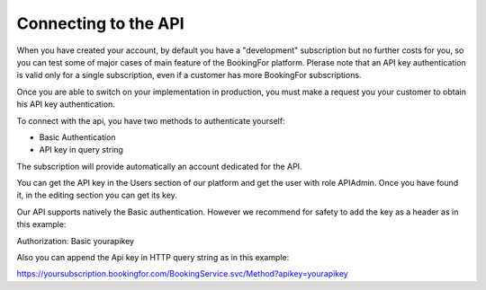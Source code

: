 Connecting to the API
===========================

When you have created your account, by default you have a "development" subscription but no further costs for you, so you can test some of major cases of main feature of the BookingFor platform. Plerase note that an API key authentication is valid only for a single subscription, even if a customer has more BookingFor subscriptions.

Once you are able to switch on your implementation in production, you must make a request you your customer to obtain his API key authentication.

To connect with the api, you have two methods to authenticate yourself:

* Basic Authentication

* API key in query string

The subscription will provide automatically an account dedicated for the API.

You can get the API key in the Users section of our platform and get the user with role APIAdmin. Once you have found it, in the editing section you can get its key.

Our API supports natively the Basic authentication. However we recommend for safety to add the key as a header as in this example:

Authorization: Basic yourapikey

Also you can append the Api key in HTTP query string as in this example:

https://yoursubscription.bookingfor.com/BookingService.svc/Method?apikey=yourapikey